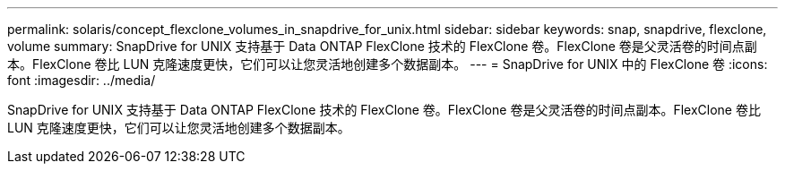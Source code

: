 ---
permalink: solaris/concept_flexclone_volumes_in_snapdrive_for_unix.html 
sidebar: sidebar 
keywords: snap, snapdrive, flexclone, volume 
summary: SnapDrive for UNIX 支持基于 Data ONTAP FlexClone 技术的 FlexClone 卷。FlexClone 卷是父灵活卷的时间点副本。FlexClone 卷比 LUN 克隆速度更快，它们可以让您灵活地创建多个数据副本。 
---
= SnapDrive for UNIX 中的 FlexClone 卷
:icons: font
:imagesdir: ../media/


[role="lead"]
SnapDrive for UNIX 支持基于 Data ONTAP FlexClone 技术的 FlexClone 卷。FlexClone 卷是父灵活卷的时间点副本。FlexClone 卷比 LUN 克隆速度更快，它们可以让您灵活地创建多个数据副本。
